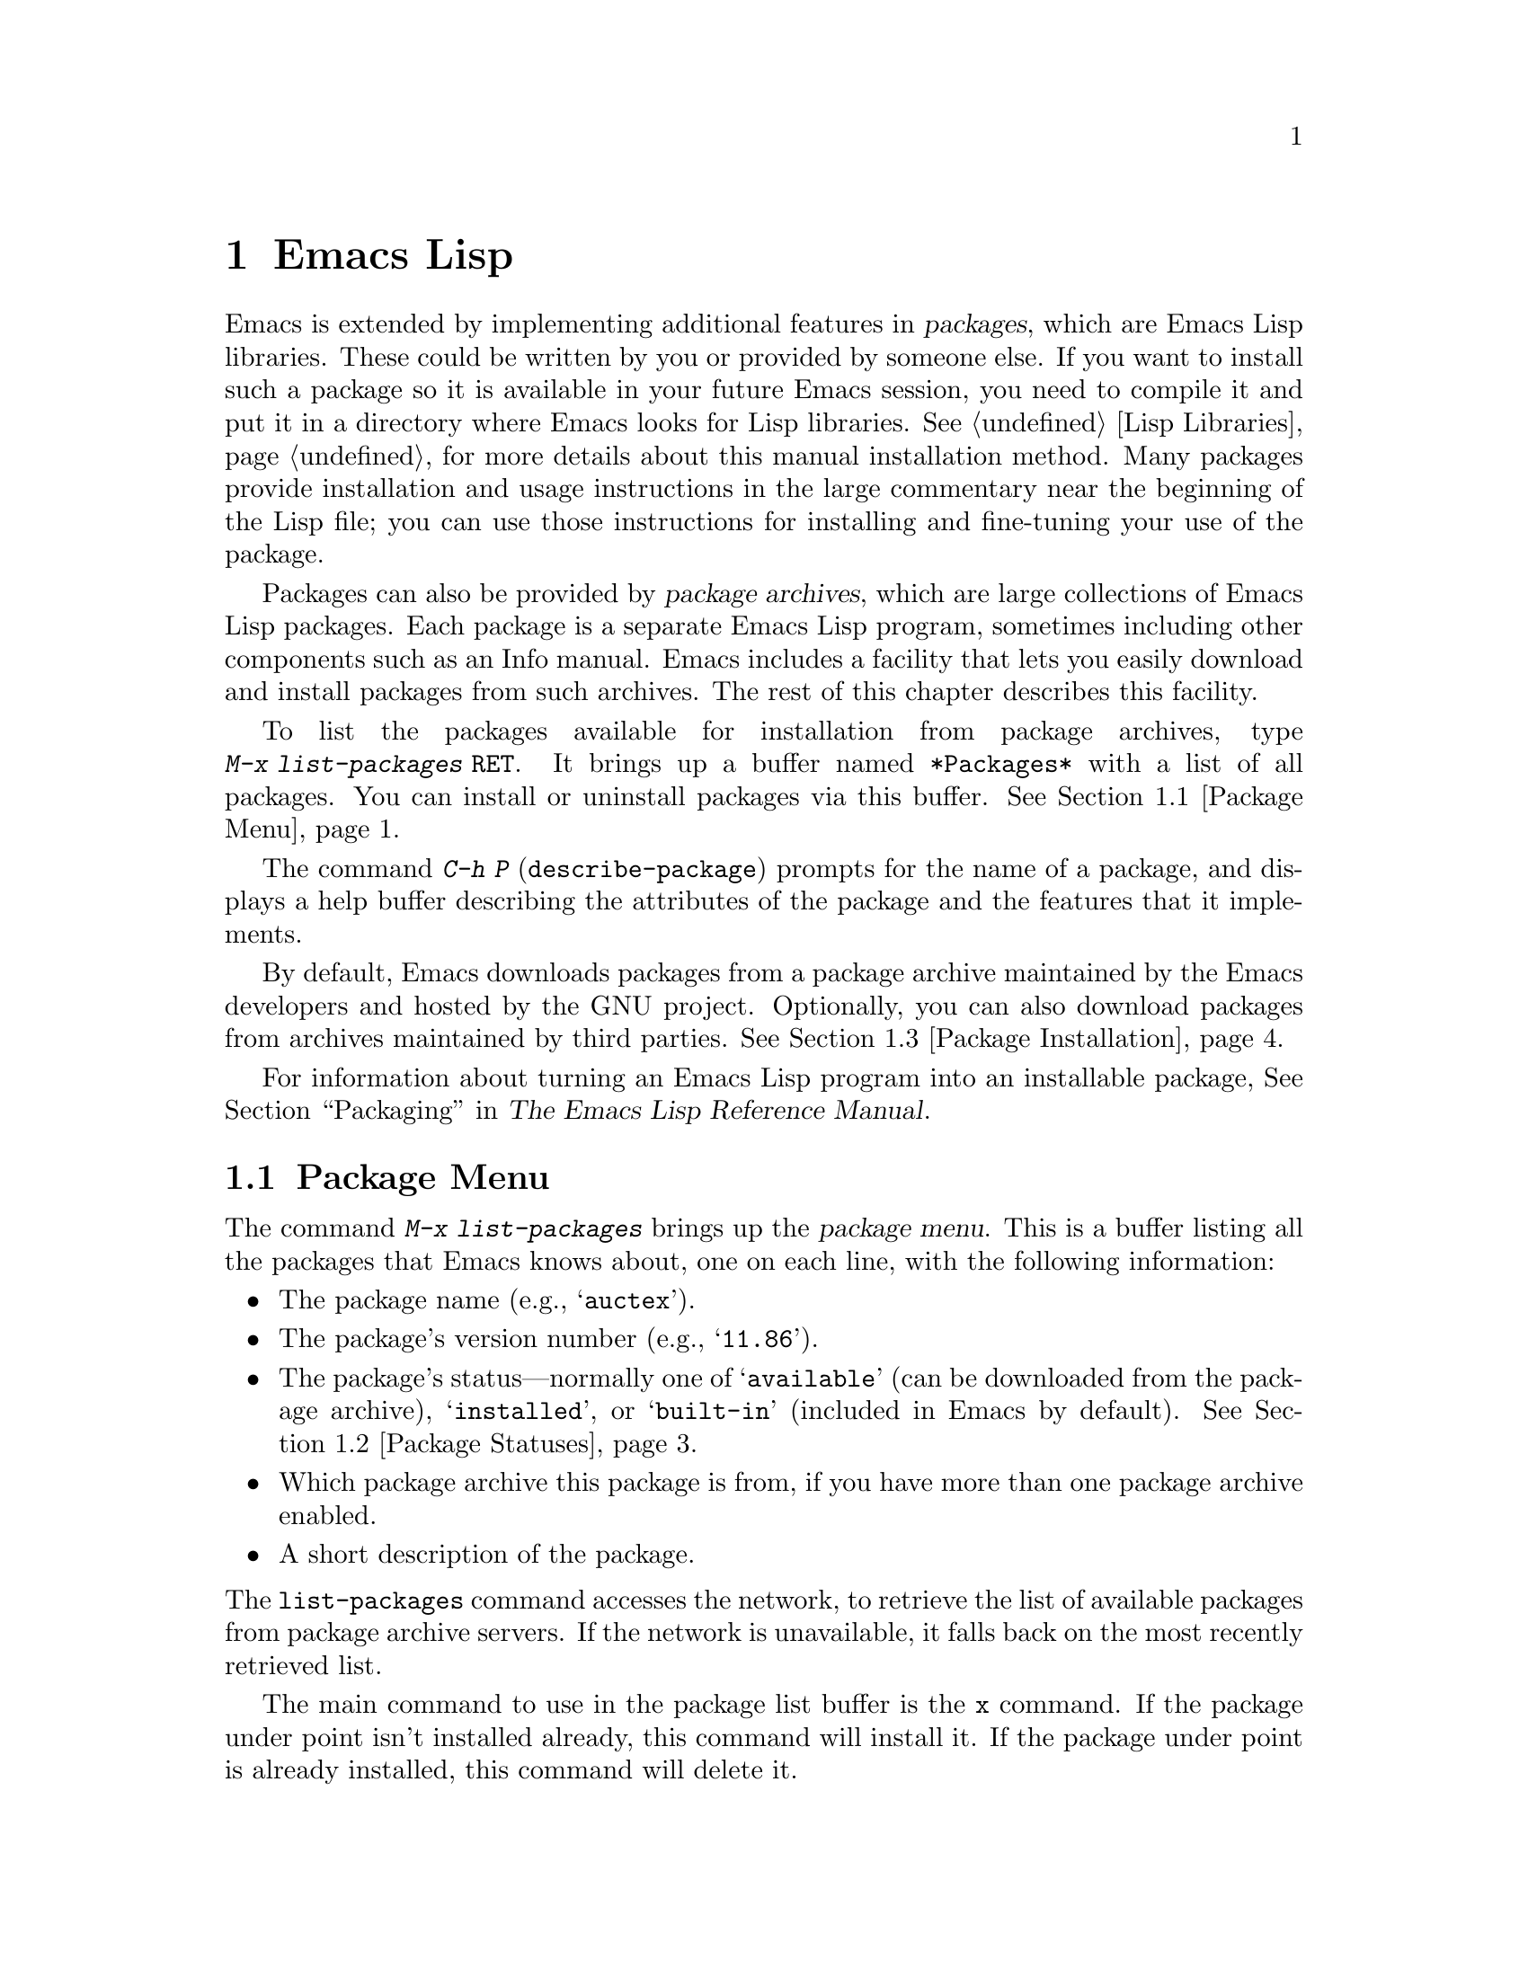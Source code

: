 @c ===========================================================================
@c
@c This file was generated with po4a. Translate the source file.
@c
@c ===========================================================================
@c This is part of the Emacs manual.
@c Copyright (C) 1985--1987, 1993--1995, 1997, 2000--2024 Free Software
@c Foundation, Inc.
@c See file emacs-ja.texi for copying conditions.
@node Packages
@chapter Emacs Lispパッケージ
@cindex Package
@cindex Package archive

  Emacs is extended by implementing additional features in @dfn{packages},
which are Emacs Lisp libraries.  These could be written by you or provided
by someone else.  If you want to install such a package so it is available
in your future Emacs session, you need to compile it and put it in a
directory where Emacs looks for Lisp libraries.  @xref{Lisp Libraries}, for
more details about this manual installation method.  Many packages provide
installation and usage instructions in the large commentary near the
beginning of the Lisp file; you can use those instructions for installing
and fine-tuning your use of the package.

@cindex Emacs Lisp package archive
  Packages can also be provided by @dfn{package archives}, which are large
collections of Emacs Lisp packages.  Each package is a separate Emacs Lisp
program, sometimes including other components such as an Info manual.  Emacs
includes a facility that lets you easily download and install packages from
such archives.  The rest of this chapter describes this facility.

  To list the packages available for installation from package archives, type
@w{@kbd{M-x list-packages @key{RET}}}.  It brings up a buffer named
@file{*Packages*} with a list of all packages.  You can install or uninstall
packages via this buffer.  @xref{Package Menu}.

  The command @kbd{C-h P} (@code{describe-package}) prompts for the name of a
package, and displays a help buffer describing the attributes of the package
and the features that it implements.

  By default, Emacs downloads packages from a package archive maintained by
the Emacs developers and hosted by the GNU project.  Optionally, you can
also download packages from archives maintained by third parties.
@xref{Package Installation}.

  For information about turning an Emacs Lisp program into an installable
package, @xref{Packaging,,,elisp, The Emacs Lisp Reference Manual}.

@menu
* Package Menu::             Buffer for viewing and managing packages.
* Package Statuses::         Which statuses a package can have.
* Package Installation::     Options for package installation.
* Package Files::            Where packages are installed.
* Fetching Package Sources::  Managing packages directly from source.
@end menu

@node Package Menu
@section Package Menuバッファー
@cindex package menu
@cindex built-in package
@findex list-packages

The command @kbd{M-x list-packages} brings up the @dfn{package menu}.  This
is a buffer listing all the packages that Emacs knows about, one on each
line, with the following information:

@itemize @bullet
@item
The package name (e.g., @samp{auctex}).

@item
The package's version number (e.g., @samp{11.86}).

@item
@c @samp{unsigned} (installed, but not signed; @pxref{Package Signing}),
The package's status---normally one of @samp{available} (can be downloaded
from the package archive), @samp{installed}, or @samp{built-in} (included in
Emacs by default).  @xref{Package Statuses}.

@item
Which package archive this package is from, if you have more than one
package archive enabled.

@item
A short description of the package.
@end itemize

@noindent
The @code{list-packages} command accesses the network, to retrieve the list
of available packages from package archive servers.  If the network is
unavailable, it falls back on the most recently retrieved list.

The main command to use in the package list buffer is the @key{x} command.
If the package under point isn't installed already, this command will
install it.  If the package under point is already installed, this command
will delete it.

The following commands are available in the package menu:

@table @kbd
@item h
@kindex h @r{(Package Menu)}
@findex package-menu-quick-help
Print a short message summarizing how to use the package menu
(@code{package-menu-quick-help}).

@item ?
@itemx @key{RET}
@kindex ? @r{(Package Menu)}
@kindex RET @r{(Package Menu)}
@findex package-menu-describe-package
Display a help buffer for the package on the current line
(@code{package-menu-describe-package}), similar to the help window displayed
by the @kbd{C-h P} command (@pxref{Packages}).

@item i
@kindex i @r{(Package Menu)}
@findex package-menu-mark-install
Mark the package on the current line for installation
(@code{package-menu-mark-install}).  If the package status is
@samp{available}, this adds an @samp{I} character to the start of the line;
typing @kbd{x} (see below) will download and install the package.

@item d
@kindex d @r{(Package Menu)}
@findex package-menu-mark-delete
Mark the package on the current line for deletion
(@code{package-menu-mark-delete}).  If the package status is
@samp{installed}, this adds a @samp{D} character to the start of the line;
typing @kbd{x} (see below) will delete the package.  @xref{Package Files},
for information about what package deletion entails.

@item w
@kindex w @r{(Package Menu)}
@findex package-browse-url
Open the package website on the current line in a browser
(@code{package-browse-url}).  @code{browse-url} is used to open the browser.

@item ~
@kindex ~ @r{(Package Menu)}
@findex package-menu-mark-obsolete-for-deletion
Mark all obsolete packages for deletion
(@code{package-menu-mark-obsolete-for-deletion}).  This marks for deletion
all the packages whose status is @samp{obsolete}.

@item u
@itemx @key{DEL}
@kindex u @r{(Package Menu)}
@findex package-menu-mark-unmark
Remove any installation or deletion mark previously added to the current
line by an @kbd{i} or @kbd{d} command (@code{package-menu-mark-unmark}).

@item U
@kindex U @r{(Package Menu)}
@findex package-menu-mark-upgrades
Mark all package with a newer available version for upgrading
(@code{package-menu-mark-upgrades}).  This places an installation mark on
the new available versions, and a deletion mark on the old installed
versions (marked with status @samp{obsolete}).  By default, this won't mark
built-in packages for which a newer version is available, but customizing
@code{package-install-upgrade-built-in} can change that.  @xref{Package
Installation}.  If you customize @code{package-install-upgrade-built-in} to
a non-@code{nil} value, be sure to review all the built-in packages the
@kbd{U} command marks, to avoid updating built-in packages you don't want to
overwrite.

@item x
@kindex x @r{(Package Menu)}
@vindex package-menu-async
@findex package-menu-execute
Download and install all packages marked with @kbd{i}, and their
dependencies; also, delete all packages marked with @kbd{d}
(@code{package-menu-execute}).  This also removes the marks.  If no packages
are marked, this command will install the package under point (if it isn't
installed already), or delete the package under point (if it's already
installed).

@item g
@item r
@kindex g @r{(Package Menu)}
@kindex r @r{(Package Menu)}
Refresh the package list (@code{revert-buffer}).  This fetches the list of
available packages from the package archive again, and redisplays the
package list.

@item H
@kindex H @r{(Package Menu)}
@findex package-menu-hide-package
Hide packages whose names match a regexp
(@code{package-menu-hide-package}).  This prompts for a regexp, and then
hides the packages with matching names.  The default value of the regexp
will hide only the package whose name is at point, so just pressing
@key{RET} to the prompt will hide the current package.

@item (
@kindex ( @r{(Package Menu)}
@findex package-menu-toggle-hiding
Toggle visibility of old versions of packages and also of versions from
lower-priority archives (@code{package-menu-toggle-hiding}).

@item / a
@kindex / a @r{(Package Menu)}
@findex package-menu-filter-by-archive
Filter package list by archive (@code{package-menu-filter-by-archive}).
This prompts for a package archive (e.g., @samp{gnu}), then shows only
packages from that archive.  You can specify several archives by typing
their names separated by commas.

@item / d
@kindex / d @r{(Package Menu)}
@findex package-menu-filter-by-description
Filter package list by description
(@code{package-menu-filter-by-description}).  This prompts for a regular
expression, then shows only packages with descriptions matching that regexp.

@item / k
@kindex / k @r{(Package Menu)}
@findex package-menu-filter-by-keyword
Filter package list by keyword (@code{package-menu-filter-by-keyword}).
This prompts for a keyword (e.g., @samp{games}), then shows only packages
with that keyword.  You can specify several keywords by typing them
separated by commas.

@item / N
@kindex / N @r{(Package Menu)}
@findex package-menu-filter-by-name-or-description
Filter package list by name or description
(@code{package-menu-filter-by-name-or-description}).  This prompts for a
regular expression, then shows only packages with a name or description
matching that regexp.

@item / n
@kindex / n @r{(Package Menu)}
@findex package-menu-filter-by-name
Filter package list by name (@code{package-menu-filter-by-name}).  This
prompts for a regular expression, then shows only packages with names
matching that regexp.

@item / s
@kindex / s @r{(Package Menu)}
@findex package-menu-filter-by-status
Filter package list by status (@code{package-menu-filter-by-status}).  This
prompts for one or more statuses (e.g., @samp{available}, @pxref{Package
Statuses}), then shows only packages with matching status.  You can specify
several status values by typing them separated by commas.

@item / v
@kindex / v @r{(Package Menu)}
@findex package-menu-filter-by-version
Filter package list by version (@code{package-menu-filter-by-version}).
This prompts first for one of the comparison symbols @samp{<}, @samp{>} or
@samp{=} and for a version string, and then shows packages whose versions
are correspondingly lower, equal or higher than the version you typed.

@item / m
@kindex / m @r{(Package Menu)}
@findex package-menu-filter-marked
Filter package list by non-empty mark (@code{package-menu-filter-marked}).
This shows only the packages that have been marked to be installed or
deleted.

@item / u
@kindex / u @r{(Package Menu)}
@findex package-menu-filter-upgradable
Filter package list to show only packages for which there are available
upgrades (@code{package-menu-filter-upgradable}).  By default, this filter
excludes the built-in packages for which a newer version is available, but
customizing @code{package-install-upgrade-built-in} can change that.
@xref{Package Installation}.

@item / /
@kindex / / @r{(Package Menu)}
@findex package-menu-filter-clear
Clear filter currently applied to the package list
(@code{package-menu-filter-clear}).
@end table

@noindent
For example, you can install a package by typing @kbd{i} on the line listing
that package, followed by @kbd{x}.

@node Package Statuses
@section パッケージのステータス
@cindex package status

A package can have one of the following statuses:

@table @samp
@item available
The package is not installed, but can be downloaded and installed from the
package archive.

@item avail-obso
The package is available for installation, but a newer version is also
available.  Packages with this status are hidden by default.

@cindex built-in package
@item built-in
The package is included in Emacs by default.  It cannot be deleted through
the package menu, and by default is not considered for upgrading (but you
can change that by customizing @code{package-install-upgrade-built-in},
@pxref{Package Installation}).

@item dependency
The package was installed automatically to satisfy a dependency of another
package.

@item disabled
The package has been disabled using the @code{package-load-list} variable.

@item external
The package is not built-in and not from the directory specified by
@code{package-user-dir} (@pxref{Package Files}).  External packages are
treated much like @samp{built-in} packages and cannot be deleted.

@item held
The package is held, @xref{Package Installation}.

@item incompat
The package cannot be installed for some reason, for example because it
depends on uninstallable packages.

@item installed
The package is installed.

@item new
Equivalent to @samp{available}, except that the package became newly
available on the package archive after your last invocation of @kbd{M-x
list-packages}.

@item obsolete
The package is an outdated installed version; in addition to this version of
the package, a newer version is also installed.

@c @samp{unsigned} (installed, but not signed; @pxref{Package Signing}),
@end table

@node Package Installation
@section パッケージのインストール

@findex package-install
@findex package-upgrade
@findex package-upgrade-all
  Packages are most conveniently installed using the package menu
(@pxref{Package Menu}), but you can also use the command @kbd{M-x
package-install}.  This prompts for the name of a package with the
@samp{available} status, then downloads and installs it.  Similarly, if you
want to upgrade a package, you can use the @kbd{M-x package-upgrade}
command, and if you want to upgrade all the packages, you can use the
@kbd{M-x package-upgrade-all} command.

@vindex package-install-upgrade-built-in
  By default, @code{package-install} doesn't consider built-in packages for
which new versions are available from the archives.  (A package is built-in
if it is included in the Emacs distribution.)  In particular, it will not
show built-in packages in the list of completion candidates when you type at
its prompt.  But if you invoke @code{package-install} with a prefix
argument, it will also consider built-in packages that can be upgraded.  You
can make this behavior the default by customizing the variable
@code{package-install-upgrade-built-in}: if its value is non-@code{nil},
@code{package-install} will consider built-in packages even when invoked
without a prefix argument.  Note that the package-menu commands
(@pxref{Package Menu}) are also affected by
@code{package-install-upgrade-built-in}.

  By contrast, @code{package-upgrade} and @code{package-upgrade-all} never
consider built-in packages.  If you want to use these commands for upgrading
some built-in packages, you need to upgrade each of those packages, once,
either via @kbd{C-u M-x package-install @key{RET}}, or by customizing
@code{package-install-upgrade-built-in} to a non-@code{nil} value, and then
upgrading the package once via the package menu or by
@code{package-install}.

  If you customize @code{package-install-upgrade-built-in} to a non-@code{nil}
value, be very careful when using commands that update many packages at
once, like @code{package-upgrade-all} and @kbd{U} in the package menu: those
might overwrite built-in packages that you didn't intent to replace with
newer versions from the archives.  Don't use these bulk commands if you want
to update only a small number of built-in packages.

@cindex package requirements
  A package may @dfn{require} certain other packages to be installed, because
it relies on functionality provided by them.  When Emacs installs such a
package, it also automatically downloads and installs any required package
that is not already installed.  (If a required package is somehow
unavailable, Emacs signals an error and stops installation.)  A package's
requirements list is shown in its help buffer.

@vindex package-archives
  By default, packages are downloaded from a single package archive maintained
by the Emacs developers.  This is controlled by the variable
@code{package-archives}, whose value is a list of package archives known to
Emacs.  Each list element must have the form @code{(@var{id}
. @var{location})}, where @var{id} is the name of a package archive and
@var{location} is the @acronym{URL} or name of the package archive
directory.  You can alter this list if you wish to use third party package
archives---but do so at your own risk, and use only third parties that you
think you can trust!

@anchor{Package Signing}
@cindex package security
@cindex package signing
  The maintainers of package archives can increase the trust that you can have
in their packages by @dfn{signing} them.  They generate a private/public
pair of cryptographic keys, and use the private key to create a
@dfn{signature file} for each package.  With the public key, you can use the
signature files to verify the package creator and make sure the package has
not been tampered with.  Signature verification uses
@uref{https://www.gnupg.org/, the GnuPG package} via the EasyPG interface
(@pxref{Top,, EasyPG, epa, Emacs EasyPG Assistant Manual}).  A valid
signature is not a cast-iron guarantee that a package is not malicious, so
you should still exercise caution.  Package archives should provide
instructions on how you can obtain their public key.  One way is to download
the key from a server such as @url{https://pgp.mit.edu/}.  Use @kbd{M-x
package-import-keyring} to import the key into Emacs.  Emacs stores package
keys in the directory specified by the variable
@code{package-gnupghome-dir}, by default in the @file{gnupg} subdirectory of
@code{package-user-dir}, which causes Emacs to invoke GnuPG with the option
@samp{--homedir} when verifying signatures.  If @code{package-gnupghome-dir}
is @code{nil}, GnuPG's option @samp{--homedir} is omitted.  The public key
for the GNU package archive is distributed with Emacs, in the
@file{etc/package-keyring.gpg}.  Emacs uses it automatically.

@vindex package-check-signature
@vindex package-unsigned-archives
  If the user option @code{package-check-signature} is non-@code{nil}, Emacs
attempts to verify signatures when you install packages.  If the option has
the value @code{allow-unsigned}, and a usable OpenPGP configuration is
found, signed packages will be checked, but you can still install a package
that is not signed.  If you use some archives that do not sign their
packages, you can add them to the list @code{package-unsigned-archives}.
(If the value is @code{allow-unsigned} and no usable OpenPGP is found, this
option is treated as if its value was @code{nil}.)  If the value is
@code{t}, at least one signature must be valid; if the value is @code{all},
all of them must be valid.

  For more information on cryptographic keys and signing, @pxref{Top,, GnuPG,
gnupg, The GNU Privacy Guard Manual}.  Emacs comes with an interface to GNU
Privacy Guard, @pxref{Top,, EasyPG, epa, Emacs EasyPG Assistant Manual}.

@vindex package-pinned-packages
  If you have more than one package archive enabled, and some of them offer
different versions of the same package, you may find the option
@code{package-pinned-packages} useful.  You can add package/archive pairs to
this list, to ensure that the specified package is only ever downloaded from
the specified archive.

@vindex package-archive-priorities
@vindex package-menu-hide-low-priority
  Another option that is useful when you have several package archives enabled
is @code{package-archive-priorities}.  It specifies the priority of each
archive (higher numbers specify higher priority archives).  By default,
archives have the priority of zero, unless specified otherwise by this
option's value.  Packages from lower-priority archives will not be shown in
the menu, if the same package is available from a higher-priority archive.
(This is controlled by the value of @code{package-menu-hide-low-priority}.)

  Once a package is downloaded, byte-compiled and installed, it is made
available to the current Emacs session.  Making a package available adds its
directory to @code{load-path} and loads its autoloads.  The effect of a
package's autoloads varies from package to package.  Most packages just make
some new commands available, while others have more wide-ranging effects on
the Emacs session.  For such information, consult the package's help buffer.

  Installed packages are automatically made available by Emacs in all
subsequent sessions.  This happens at startup, before processing the init
file but after processing the early init file (@pxref{Early Init File}).  As
an exception, Emacs does not make packages available at startup if invoked
with the @samp{-q} or @samp{--no-init-file} options (@pxref{Initial
Options}).

@vindex package-enable-at-startup
  To keep Emacs from automatically making packages available at startup,
change the variable @code{package-enable-at-startup} to @code{nil}.  You
must do this in the early init file, as the variable is read before loading
the regular init file.  Therefore, if you customize this variable via
Customize, you should save your customized setting into your early init
file.  To do this, set or change the value of the variable
@code{custom-file} (@pxref{Saving Customizations}) to point to your early
init file before saving the customized value of
@code{package-enable-at-startup}.

@findex package-quickstart-refresh
@vindex package-quickstart
  If you have many packages installed, you can improve startup times by
setting the user option @code{package-quickstart} to @code{t}.  Setting this
option will make Emacs precompute many things instead of re-computing them
on every Emacs startup.  However, if you do this, then you have to manually
run the command @code{package-quickstart-refresh} when the activations need
to be changed, such as when you change the value of
@code{package-load-list}.

@findex package-activate-all
  If you have set @code{package-enable-at-startup} to @code{nil}, you can
still make packages available either during or after startup.  To make
installed packages available during startup, call the function
@code{package-activate-all} in your init file.  To make installed packages
available after startup, invoke the command @kbd{M-: (package-activate-all)
RET}.

@vindex package-load-list
  For finer control over which packages are made available at startup, you can
use the variable @code{package-load-list}.  Its value should be a list.  A
list element of the form @w{@code{(@var{name} @var{version})}} tells Emacs
to make available version @var{version} of the package named @var{name}.
Here, @var{version} should be a version string (corresponding to a specific
version of the package), or @code{t} (which means to make available any
installed version), or @code{nil} (which means no version; this disables the
package, preventing it from being made available).  A list element can also
be the symbol @code{all}, which means to make available the latest installed
version of any package not named by the other list elements.  The default
value is just @code{'(all)}.

  For example, if you set @code{package-load-list} to @w{@code{'((muse "3.20")
all)}}, then Emacs only makes available version 3.20 of the @samp{muse}
package, plus any installed version of packages other than @samp{muse}.  Any
other version of @samp{muse} that happens to be installed will be ignored.
The @samp{muse} package will be listed in the package menu with the
@samp{held} status.

@findex package-recompile
@findex package-recompile-all
  Emacs byte code is quite stable, but it's possible for byte code to become
outdated, or for the compiled files to rely on macros that have changed in
new versions of Emacs.  You can use the command @w{@kbd{M-x
package-recompile}} to recompile a particular package, or @w{@kbd{M-x
package-recompile-all}} to recompile all the packages.  (The latter command
might take quite a while to run if you have many installed packages.)

@node Package Files
@section パッケージのファイルとディレクトリー
@cindex package directory

@cindex package file
@findex package-install-file
  Each package is downloaded from the package archive in the form of a single
@dfn{package file}---either an Emacs Lisp source file, or a tar file
containing multiple Emacs Lisp source and other files.  Package files are
automatically retrieved, processed, and disposed of by the Emacs commands
that install packages.  Normally, you will not need to deal directly with
them, unless you are making a package (@pxref{Packaging,,,elisp, The Emacs
Lisp Reference Manual}).  Should you ever need to install a package directly
from a package file, use the command @kbd{M-x package-install-file}.

@vindex package-user-dir
  Once installed, the contents of a package are placed in a subdirectory of
@file{~/.emacs.d/elpa/} (you can change the name of that directory by
customizing the variable @code{package-user-dir}).  The package subdirectory
is named @file{@var{name}-@var{version}}, where @var{name} is the package
name and @var{version} is its version string.

@cindex system-wide packages
@vindex package-directory-list
  In addition to @code{package-user-dir}, Emacs looks for installed packages
in the directories listed in @code{package-directory-list}.  These
directories are meant for system administrators to make Emacs packages
available system-wide; Emacs itself never installs packages there.  The
package subdirectories for @code{package-directory-list} are laid out in the
same way as in @code{package-user-dir}.

  Deleting a package (@pxref{Package Menu}) involves deleting the
corresponding package subdirectory.  This only works for packages installed
in @code{package-user-dir}; if told to act on a package in a system-wide
package directory, the deletion command signals an error.

@node Fetching Package Sources
@section パッケージソースの取得
@cindex package development source
@cindex upstream source, for packages
@cindex git source of package @c "git" is not technically correct

  By default @code{package-install} downloads a Tarball from a package archive
and installs its files.  This might be inadequate if you wish to hack on the
package sources and share your changes with others.  In that case, you may
prefer to directly fetch and work on the upstream source.  This often makes
it easier to develop patches and report bugs.

@findex package-vc-install
@findex package-vc-checkout
  One way to do this is to use @code{package-vc-install}, to fetch the source
code for a package directly from source.  The command will also
automatically ensure that all files are byte-compiled and auto-loaded, just
like with a regular package.  Packages installed this way behave just like
any other package.  You can upgrade them using @code{package-upgrade} or
@code{package-upgrade-all} and delete them again using
@code{package-delete}.  They are even displayed in the regular package
listing.  If you just wish to clone the source of a package, without adding
it to the package list, use @code{package-vc-checkout}.

@findex package-report-bug
@findex package-vc-prepare-patch
  With the source checkout, you might want to reproduce a bug against the
current development head or implement a new feature to scratch an itch.  If
the package metadata indicates how to contact the maintainer, you can use
the command @code{package-report-bug} to report a bug via Email.  This
report will include all the user options that you have customized.  If you
have made a change you wish to share with the maintainers, first commit your
changes then use the command @code{package-vc-prepare-patch} to share it.
@xref{Preparing Patches}.

@findex package-vc-install-from-checkout
@findex package-vc-rebuild
  If you maintain your own packages you might want to use a local checkout
instead of cloning a remote repository.  You can do this by using
@code{package-vc-install-from-checkout}, which creates a symbolic link from
the package directory (@pxref{Package Files}) to your checkout and
initializes the code.  Note that you might have to use
@code{package-vc-rebuild} to repeat the initialization and update the
autoloads.

@subsection パッケージソースの指定
@cindex package specification
@cindex specification, for source packages

  To install a package from source, Emacs must know where to get the package's
source code (such as a code repository) and basic information about the
structure of the code (such as the main file in a multi-file package).  A
@dfn{package specification} describes these properties.

  When supported by a package archive (@pxref{Package Archives,,,elisp, The
Emacs Lisp Reference Manual}), Emacs can automatically download a package's
specification from said archive.  If the first argument passed to
@code{package-vc-install} is a symbol naming a package, then Emacs will use
the specification provided by the archive for that package.

@example
@group
;; Emacs will download BBDB's specification from GNU ELPA:
(package-vc-install 'bbdb)
@end group
@end example

  The first argument to @code{package-vc-install} may also be a package
specification.  This allows you to install source packages from locations
other than the known archives listed in the user option
@code{package-archives}.  A package specification is a list of the form
@code{(@var{name} . @var{spec})}, in which @var{spec} should be a property
list using any of the keys in the table below.

For definitions of basic terms for working with code repositories and
version control systems, see @ref{VCS Concepts,,,emacs, The GNU Emacs
Manual}.

@table @code
@item :url
A string providing the URL that specifies the repository from which to fetch
the package's source code.

@item :branch
A string providing the revision of the code to install.  Do not confuse this
with a package's version number.

@item :lisp-dir
A string providing the repository-relative name of the directory to use for
loading the Lisp sources, which defaults to the root directory of the
repository.

@item :main-file
A string providing the main file of the project, from which to gather
package metadata.  If not given, the default is the package name with ".el"
appended to it.

@item :doc
A string providing the repository-relative name of the documentation file
from which to build an Info file.  This can be a Texinfo file or an Org
file.

@item :make
A string or list of strings providing the target or targets defined in the
repository Makefile which should run before building the Info file.  Only
takes effect when @code{package-vc-allow-build-commands} is non-@code{nil}.

@item :shell-command
A string providing the shell command to run before building the Info file.
Only takes effect when @code{package-vc-allow-build-commands} is
non-@code{nil}.

@item :vc-backend
A symbol naming the VC backend to use for downloading a copy of the
package's repository (@pxref{Version Control Systems,,,emacs, The GNU Emacs
Manual}).  If omitted, Emacs will attempt to make a guess based on the
provided URL, or, failing that, the process will fall back onto the value of
@code{package-vc-default-backend}.
@end table

@example
@group
;; Specifying information manually:
(package-vc-install
  '(bbdb :url "https://git.savannah.nongnu.org/git/bbdb.git"
         :lisp-dir "lisp"
         :doc "doc/bbdb.texi"))
@end group
@end example
